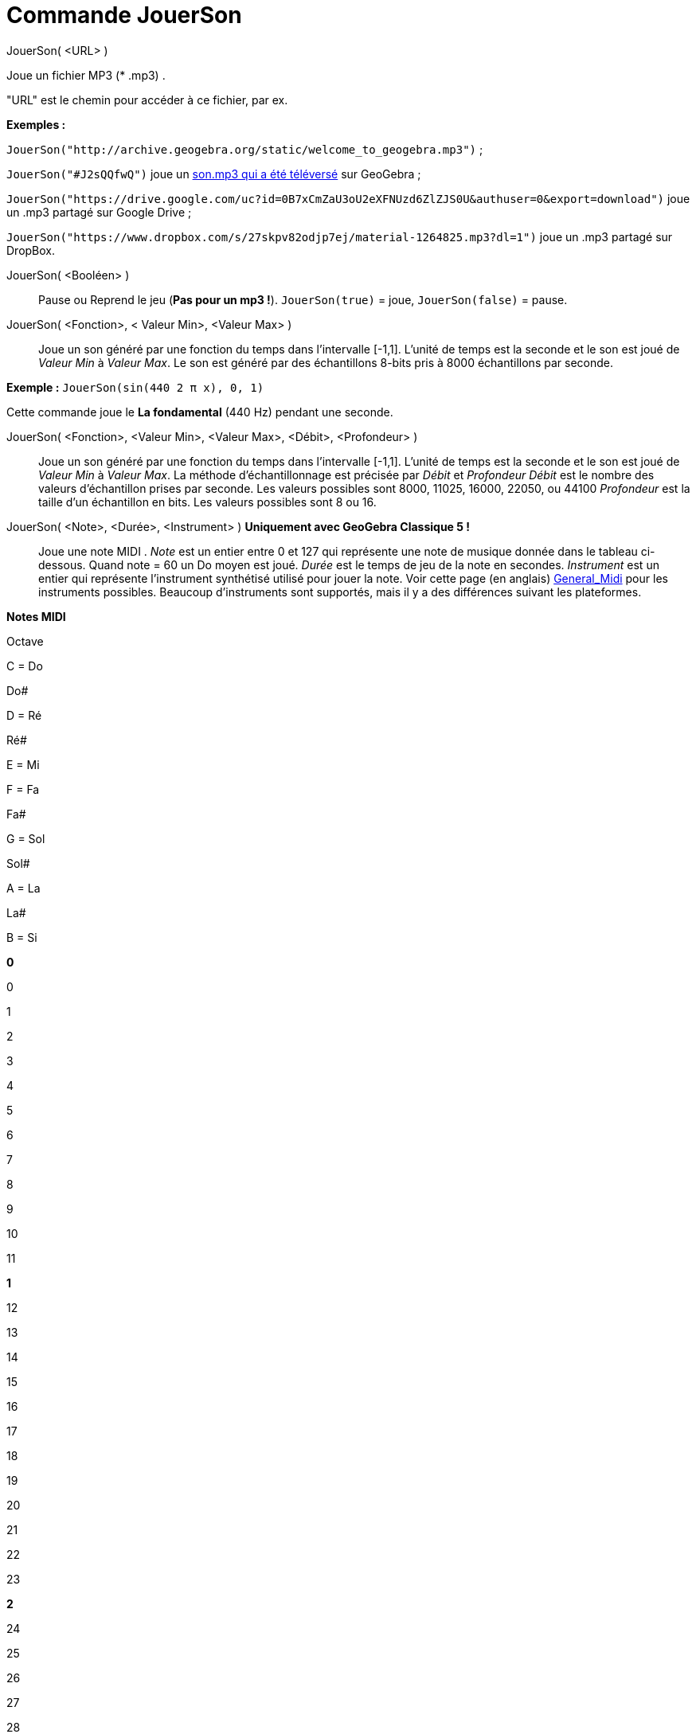 = Commande JouerSon
:page-en: commands/PlaySound_Command
ifdef::env-github[:imagesdir: /fr/modules/ROOT/assets/images]

JouerSon( <URL> )

Joue un fichier MP3 (* .mp3) .

"URL" est le chemin pour accéder à ce fichier, par ex.

[EXAMPLE]
====

*Exemples :*

`++JouerSon("http://archive.geogebra.org/static/welcome_to_geogebra.mp3")++` ;

`++JouerSon("#J2sQQfwQ")++` joue un http://www.geogebra.org/m/J2sQQfwQ[son.mp3 qui a été téléversé] sur GeoGebra ;

`++JouerSon("https://drive.google.com/uc?id=0B7xCmZaU3oU2eXFNUzd6ZlZJS0U&authuser=0&export=download")++` joue un .mp3
partagé sur Google Drive ;

`++JouerSon("https://www.dropbox.com/s/27skpv82odjp7ej/material-1264825.mp3?dl=1")++` joue un .mp3 partagé sur DropBox.

====

JouerSon( <Booléen> )::
  Pause ou Reprend le jeu (*Pas pour un mp3 !*).
  `++JouerSon(true)++` = joue, `++JouerSon(false)++` = pause.

JouerSon( <Fonction>, < Valeur Min>, <Valeur Max> )::
  Joue un son généré par une fonction du temps dans l'intervalle [-1,1]. L'unité de temps est la seconde et le son est
  joué de _Valeur Min_ à _Valeur Max_. Le son est généré par des échantillons 8-bits pris à 8000 échantillons par
  seconde.

[EXAMPLE]
====

*Exemple :* `++JouerSon(sin(440 2 π  x), 0, 1)++`

Cette commande joue le *La fondamental* (440 Hz) pendant une seconde.

====

JouerSon( <Fonction>, <Valeur Min>, <Valeur Max>, <Débit>, <Profondeur> )::
  Joue un son généré par une fonction du temps dans l'intervalle [-1,1]. L'unité de temps est la seconde et le son est
  joué de _Valeur Min_ à _Valeur Max_. La méthode d’échantillonnage est précisée par _Débit_ et _Profondeur_
  _Débit_ est le nombre des valeurs d'échantillon prises par seconde. Les valeurs possibles sont 8000, 11025, 16000,
  22050, ou 44100
  _Profondeur_ est la taille d'un échantillon en bits. Les valeurs possibles sont 8 ou 16.

JouerSon( <Note>, <Durée>, <Instrument> ) *Uniquement avec GeoGebra Classique 5 !*::
  Joue une note MIDI .
  _Note_ est un entier entre 0 et 127 qui représente une note de musique donnée dans le tableau ci-dessous. Quand note =
  60 un Do moyen est joué.
  _Durée_ est le temps de jeu de la note en secondes.
  _Instrument_ est un entier qui représente l'instrument synthétisé utilisé pour jouer la note. Voir cette page (en
  anglais)
  https://web.archive.org/web/20130919034922/http://www.classicalmidiconnection.com/General_Midi.html[General_Midi] pour
  les instruments possibles.
  Beaucoup d'instruments sont supportés, mais il y a des différences suivant les plateformes.

*Notes MIDI*

Octave

C = Do

Do#

D = Ré

Ré#

E = Mi

F = Fa

Fa#

G = Sol

Sol#

A = La

La#

B = Si

*0*

0

1

2

3

4

5

6

7

8

9

10

11

*1*

12

13

14

15

16

17

18

19

20

21

22

23

*2*

24

25

26

27

28

29

30

31

32

33

34

35

*3*

36

37

38

39

40

41

42

43

44

45

46

47

*4*

48

49

50

51

52

53

54

55

56

57

58

59

*5*

60

61

62

63

64

65

66

67

68

69

70

71

*6*

72

73

74

75

76

77

78

79

80

81

82

83

*7*

84

85

86

87

88

89

90

91

92

93

94

95

*8*

96

97

98

99

100

101

102

103

104

105

106

107

*9*

108

109

110

111

112

113

114

115

116

117

118

119

*10*

120

121

122

123

124

125

126

127

[width="100%",cols="50%,50%",]
|===
a|
image:Ambox_content.png[image,width=40,height=40]

a|
JFugue va être retiré de GeoGebra incessamment sous peu

JouerSon( <Chaîne Notes>, <Instrument> )::
  Joue une suite de notes MIDI et de commandes en utilisant une chaîne de notes http://www.jfugue.org[JFugue] (en
  anglais).
  _Chaîne Notes_ est une chaîne de caractères utilisant les caractères de commande JFugue.
  _Instrument_ est l'instrument MIDI utilisé quand la chaîne est jouée.
  Les commandes de base sont données ci-dessous. L'ensemble complet des commandes est décrit (en anglais) dans ce
  document http://www.jfugue.org/jfugue-chapter2.pdf[Guide Complet pour JFugue] pdf (assez clair sur le tempo T[], les
  accords Cmaj, les liés etc).

|===

*Commandes de base JFugue*

Caractère

Commande

A-G

Joue la note de musique donnée par la lettre dans l'octave 5

Pour bécarre et dièse, ajouter b ou #

Pour changer d'octave, ajouter le numéro d'octave, par ex. A4

La longueur d'une note est un quart de ronde, à moins que ce ne soit spécifié autrement

{empty}[nombre]

Joue la note MIDI donnée par le nombre (0-127)

+

Unit les notes ensemble pour les jouer en accord, par ex. C+E+G

R

Silence

w, h, q, i, s, t, x, o

Ajouté à la fin d'une note ou d'un silence ; définit la durée (q par défaut)

w = ronde

h = demi ronde (blanche)

q = quart de ronde (noire)

i = huitième de ronde (croche)

s = seizième de ronde (double croche)

t pour triple croche (1/8 de noire)

x pour quadruple croche (1/16 de noire)

o pour quintuple croche (1/32 de noire)

/n

Ajouté à la fin d'une note ou d'un silence; définit la durée à n ( nombre décimal)

/1 = ronde

/.5 = demi ronde (blanche)

/.25 = quart de ronde (noire)

/2 = deux temps

I[nombre]

Définit l'instrument

V

V suivi d'un nombre de 0 à 15 définit le canal MIDI. "V9" définit le canal MIDI percussion.

Espace

Joue la note précédente, la combinaison de notes ou un silence.

[width="100%",cols="50%,50%",]
|===
a|
image:Ambox_content.png[image,width=40,height=40]

a|
[EXAMPLE]
====

*Exemple :* `++JouerSon("C+E+G  Rw  Ai Bi Ci  A4i B4i C4i ", 0)++`

Joue un accord CEG de quart de ronde, joue un silence de durée une ronde ; joue les huitièmes de rondes A, B, C; rejoue
une octave plus basse.

L'instrument utilisé est le Piano.

====

[EXAMPLE]
====

*Exemple :* `++JouerSon("I[56] C5q D5q I[71] G5q F5q", 0)++`

Joue les notes avec différents instruments. Trompette = 56 et Clarinette = 71.

====

[EXAMPLE]
====

*Exemple :* `++JouerSon("V0 A3q B3q C3q B3q V1 A2h C2h", 0)++`

Joue les notes en harmonie avec différentes voix.

====

|===

[NOTE]
====

*image:18px-Bulbgraph.png[Note,title="Note",width=18,height=22] Idée :* Pour ceux qui n'auraient pas le son avec linux
dans la configuration par défaut, installer alsa-oss et lancer en précédent le nom du programme utilisé par aoss.
Michel.

====

/Fichier:Menu_view_cas_svg.adoc[image:20px-Menu_view_cas.svg.png[Menu view cas.svg,width=20,height=20]] *Calcul formel*
Si vous validez dans xref:/Calcul_formel.adoc[Calcul formel], l'une des syntaxes précédentes , elle sera exécutée, mais
avec affichage "Désolé, la saisie n'est pas valide"
